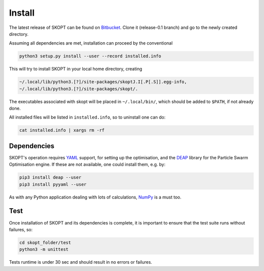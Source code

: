 .. index:: install

.. _install:

====================
Install
====================

The latest release of SKOPT can be found on `Bitbucket`_.
Clone it (release-0.1 branch) and go to the newly created directory.

.. _Bitbucket: https://bitbucket.org/stanmarkov/skopt/

Assuming all dependencies are met, installation can proceed by
the conventional

.. code:: bash

        python3 setup.py install --user --record installed.info

This will try to install SKOPT in your local home directory, creating

.. code:: bash

        ~/.local/lib/python3.[?]/site-packages/skoptJ.I[.P[.S]].egg-info, 
        ~/.local/lib/python3.[?]/site-packages/skopt/. 

The executables associated with skopt will be placed in ``~/.local/bin/``,
which should be added to ``$PATH``, if not already done.

All installed files will be listed in ``installed.info``, so to uninstall 
one can do:

.. code:: bash

        cat installed.info | xargs rm -rf

Dependencies
====================
SKOPT's operation requires YAML_ support, for setting up the optimisation,
and the DEAP_ library for the Particle Swarm Optimisation engine.
If these are not available, one could install them, e.g. by:

.. code:: bash

    pip3 install deap --user
    pip3 install pyyaml --user

As with any Python application dealing with lots of calculations, 
NumPy_ is a must too.

.. _`DEAP`: http://deap.readthedocs.io/en/master
.. _`YAML`: http://pyyaml.org/wiki/PyYAMLDocumentation
.. _`NumPy`: http://www.numpy.org


Test
===================
Once installation of SKOPT and its dependencies is complete, it is
important to ensure that the test suite runs without failures, so:

.. code:: bash

    cd skopt_folder/test
    python3 -m unittest

Tests runtime is under 30 sec and should result in no errors or failures.
